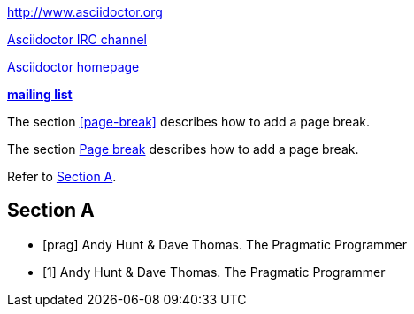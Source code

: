 // .basic
http://www.asciidoctor.org

// .basic_with_text
irc://irc.freenode.org/#asciidoctor[Asciidoctor IRC channel]

// .basic_with_target_blank
link:view-source:asciidoctor.org[Asciidoctor homepage^]

// .basic_with_role
:linkattrs:
http://discuss.asciidoctor.org/[*mailing list*, role="green"]

// .xref
The section <<page-break>> describes how to add a page break.

// .xref_with_text
The section <<page-break, Page break>> describes how to add a page break.

// .xref_resolved_text
Refer to <<Section A>>.

== Section A

// .bibref
// This is an item (anchor) in the bibliography, not a link to it.
[bibliography]
* [[[prag]]] Andy Hunt & Dave Thomas. The Pragmatic Programmer

// .bibref_with_text
// Supported since Asciidoctor 1.5.6.
// This is an item (anchor) in the bibliography, not a link to it.
[bibliography]
* [[[prag, 1]]] Andy Hunt & Dave Thomas. The Pragmatic Programmer

